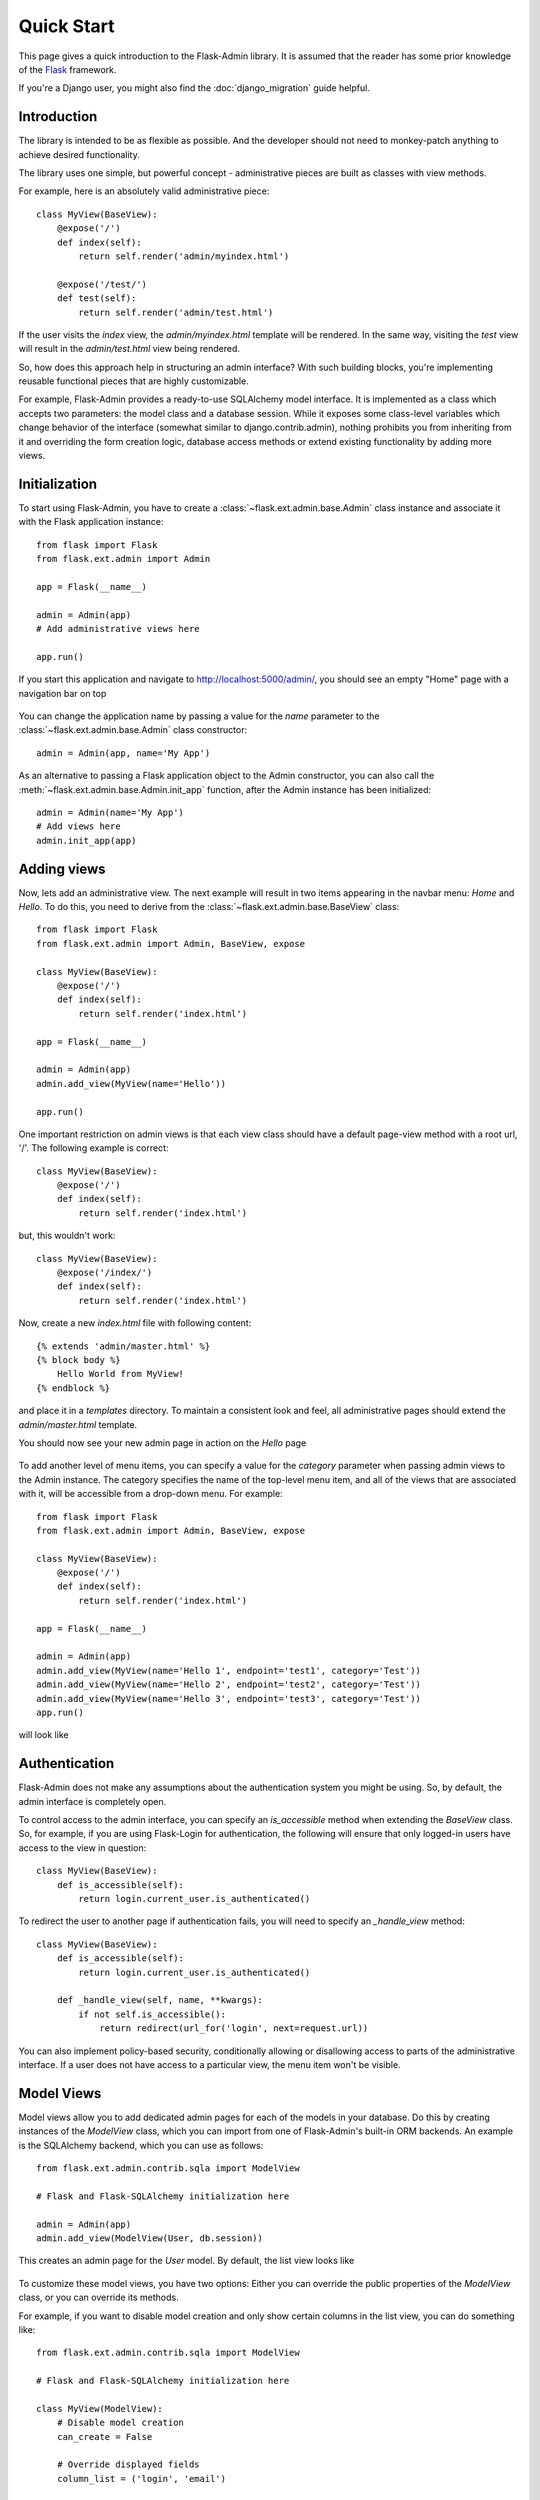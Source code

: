 Quick Start
===========

This page gives a quick introduction to the Flask-Admin library. It is assumed that the reader has some prior
knowledge of the `Flask <http://flask.pocoo.org/>`_ framework.

If you're a Django user, you might also find the :doc:`django_migration` guide helpful.

Introduction
------------

The library is intended to be as flexible as possible. And the developer should
not need to monkey-patch anything to achieve desired functionality.

The library uses one simple, but powerful concept - administrative pieces are built as classes with
view methods.

For example, here is an absolutely valid administrative piece::

    class MyView(BaseView):
        @expose('/')
        def index(self):
            return self.render('admin/myindex.html')

        @expose('/test/')
        def test(self):
            return self.render('admin/test.html')

If the user visits the *index* view, the *admin/myindex.html* template will be rendered. In the same way, visiting
the *test* view will result in the *admin/test.html* view being rendered.

So, how does this approach help in structuring an admin interface? With such building blocks, you're
implementing reusable functional pieces that are highly customizable.

For example, Flask-Admin provides a ready-to-use SQLAlchemy model interface. It is implemented as a
class which accepts two parameters: the model class and a database session. While it exposes some
class-level variables which change behavior of the interface (somewhat similar to django.contrib.admin),
nothing prohibits you from inheriting from it and overriding the form creation logic, database access methods
or extend existing functionality by adding more views.

Initialization
--------------

To start using Flask-Admin, you have to create a :class:`~flask.ext.admin.base.Admin` class instance and associate it
with the Flask
application instance::

    from flask import Flask
    from flask.ext.admin import Admin

    app = Flask(__name__)

    admin = Admin(app)
    # Add administrative views here

    app.run()

If you start this application and navigate to `http://localhost:5000/admin/ <http://localhost:5000/admin/>`_,
you should see an empty "Home" page with a navigation bar on top

    .. image:: images/quickstart/quickstart_1.png
        :target: ../_images/quickstart_1.png

You can change the application name by passing a value for the *name* parameter to the
:class:`~flask.ext.admin.base.Admin` class constructor::

    admin = Admin(app, name='My App')

As an alternative to passing a Flask application object to the Admin constructor, you can also call the
:meth:`~flask.ext.admin.base.Admin.init_app` function, after the Admin instance has been initialized::

    admin = Admin(name='My App')
    # Add views here
    admin.init_app(app)

Adding views
------------

Now, lets add an administrative view. The next example will result in two items appearing in the navbar menu: *Home*
and *Hello*. To do this, you need to derive from the :class:`~flask.ext.admin.base.BaseView` class::

    from flask import Flask
    from flask.ext.admin import Admin, BaseView, expose

    class MyView(BaseView):
        @expose('/')
        def index(self):
            return self.render('index.html')

    app = Flask(__name__)

    admin = Admin(app)
    admin.add_view(MyView(name='Hello'))

    app.run()

One important restriction on admin views is that each view class should have a default page-view method with a root
url, '/'. The following example is correct::

    class MyView(BaseView):
        @expose('/')
        def index(self):
            return self.render('index.html')

but, this wouldn't work::

    class MyView(BaseView):
        @expose('/index/')
        def index(self):
            return self.render('index.html')

Now, create a new *index.html* file with following content::

    {% extends 'admin/master.html' %}
    {% block body %}
        Hello World from MyView!
    {% endblock %}

and place it in a *templates* directory. To maintain a consistent look and feel, all administrative pages should extend
the *admin/master.html* template.

You should now see your new admin page in action on the *Hello* page

    .. image:: images/quickstart/quickstart_2.png
        :width: 640
        :target: ../_images/quickstart_2.png

To add another level of menu items, you can specify a value for the *category* parameter when passing admin views to
the Admin instance. The category specifies the name of the top-level menu item, and all of the views that are associated
with it, will be accessible from a drop-down menu. For example::

    from flask import Flask
    from flask.ext.admin import Admin, BaseView, expose

    class MyView(BaseView):
        @expose('/')
        def index(self):
            return self.render('index.html')

    app = Flask(__name__)

    admin = Admin(app)
    admin.add_view(MyView(name='Hello 1', endpoint='test1', category='Test'))
    admin.add_view(MyView(name='Hello 2', endpoint='test2', category='Test'))
    admin.add_view(MyView(name='Hello 3', endpoint='test3', category='Test'))
    app.run()

will look like

    .. image:: images/quickstart/quickstart_3.png
        :width: 640
        :target: ../_images/quickstart_3.png

Authentication
--------------

Flask-Admin does not make any assumptions about the authentication system you might be using. So, by default, the admin
interface is completely open.

To control access to the admin interface, you can specify an *is_accessible* method when extending the *BaseView* class.
So, for example, if you are using Flask-Login for authentication, the following will ensure that only logged-in users
have access to the view in question::

    class MyView(BaseView):
        def is_accessible(self):
            return login.current_user.is_authenticated()

To redirect the user to another page if authentication fails, you will need to specify an *_handle_view* method::

    class MyView(BaseView):
        def is_accessible(self):
            return login.current_user.is_authenticated()
            
        def _handle_view(self, name, **kwargs):
            if not self.is_accessible():
                return redirect(url_for('login', next=request.url))

You can also implement policy-based security, conditionally allowing or disallowing access to parts of the
administrative interface. If a user does not have access to a particular view, the menu item won't be visible.

Model Views
-----------

Model views allow you to add dedicated admin pages for each of the models in your database. Do this by creating
instances of the *ModelView* class, which you can import from one of Flask-Admin's built-in ORM backends. An example
is the SQLAlchemy backend, which you can use as follows::

    from flask.ext.admin.contrib.sqla import ModelView

    # Flask and Flask-SQLAlchemy initialization here

    admin = Admin(app)
    admin.add_view(ModelView(User, db.session))

This creates an admin page for the *User* model. By default, the list view looks like

    .. image:: images/quickstart/quickstart_4.png
        :width: 640
        :target: ../_images/quickstart_4.png

To customize these model views, you have two options: Either you can override the public properties of the *ModelView*
class, or you can override its methods.

For example, if you want to disable model creation and only show certain columns in the list view, you can do
something like::

    from flask.ext.admin.contrib.sqla import ModelView

    # Flask and Flask-SQLAlchemy initialization here

    class MyView(ModelView):
        # Disable model creation
        can_create = False

        # Override displayed fields
        column_list = ('login', 'email')

        def __init__(self, session, **kwargs):
            # You can pass name and other parameters if you want to
            super(MyView, self).__init__(User, session, **kwargs)

    admin = Admin(app)
    admin.add_view(MyView(db.session))

Overriding form elements can be a bit trickier, but it is still possible. Here's an example of
how to set up a form that includes a column named *status* that allows only predefined values and
therefore should use a *SelectField*::

    from wtforms.fields import SelectField

    class MyView(ModelView):
        form_overrides = dict(status=SelectField)
        form_args = dict(
            # Pass the choices to the `SelectField`
            status=dict(
                choices=[(0, 'waiting'), (1, 'in_progress'), (2, 'finished')]
            ))


It is relatively easy to add support for different database backends (Mongo, etc) by inheriting from
:class:`~flask.ext.admin.model.BaseModelView`.
class and implementing database-related methods.

Please refer to :mod:`flask.ext.admin.contrib.sqla` documentation on how to customize the behavior of model-based
administrative views.

File Admin
----------

Flask-Admin comes with another handy battery - file admin. It gives you the ability to manage files on your server
(upload, delete, rename, etc).

Here is simple example::

    from flask.ext.admin.contrib.fileadmin import FileAdmin

    import os.path as op

    # Flask setup here

    admin = Admin(app)

    path = op.join(op.dirname(__file__), 'static')
    admin.add_view(FileAdmin(path, '/static/', name='Static Files'))

Sample screenshot:

    .. image:: images/quickstart/quickstart_5.png
        :width: 640
        :target: ../_images/quickstart_5.png

You can disable uploads, disable file or directory deletion, restrict file uploads to certain types and so on.
Check :mod:`flask.ext.admin.contrib.fileadmin` documentation on how to do it.

Generating URLs
---------------

Internally, view classes work on top of Flask blueprints, so you can use *url_for* with a dot
prefix to get the URL for a local view::

    from flask import url_for

    class MyView(BaseView):
        @expose('/')
        def index(self)
            # Get URL for the test view method
            url = url_for('.test')
            return self.render('index.html', url=url)

        @expose('/test/')
        def test(self):
            return self.render('test.html')

If you want to generate a URL for a particular view method from outside, the following rules apply:

1. You can override the endpoint name by passing *endpoint* parameter to the view class constructor::

    admin = Admin(app)
    admin.add_view(MyView(endpoint='testadmin'))

    In this case, you can generate links by concatenating the view method name with an endpoint::

    url_for('testadmin.index')

2. If you don't override the endpoint name, the lower-case class name can be used for generating URLs, like in::

    url_for('myview.index')

3. For model-based views the rules differ - the model class name should be used if an endpoint name is not provided. The ModelView also has these endpoints by default: *.index_view*, *.create_view*, and *.edit_view*. So, the following urls can be generated for a model named "User"::

    # List View
    url_for('user.index_view')
    
    # Create View (redirect back to index_view)
    url_for('user.create_view', url=url_for('user.index_view'))
    
    # Edit View for record #1 (redirect back to index_view)
    url_for('user.edit_view', id=1, url=url_for('user.index_view'))

Examples
--------

Flask-Admin comes with several examples, that will really help you get a grip on what's possible.
Browse through them in the GitHub repo, and then run them locally to get yourself up to speed in no time:

- `Simple views <https://github.com/MrJoes/Flask-Admin/tree/master/examples/simple>`_
    Here we show how to add some simple custom views to your admin interface. They don't have to
    be associated to any of your database models. You can fill them with whatever content you want.

- `Custom layout <https://github.com/MrJoes/Flask-Admin/tree/master/examples/layout>`_
    Override some of the built-in templates to get complete control over the look and feel of your Admin interface. Either
    while using the default Bootstrap 2, or the newer `Bootstrap 3 <https://github.com/MrJoes/Flask-Admin/tree/master/examples/layout-bootstrap3>`_.

- `SQLAlchemy model example <https://github.com/MrJoes/Flask-Admin/tree/master/examples/sqla>`_
    Model-based views provide heaps of builtin goodness, making it really easy to get a set of the default CRUD views in place.
    This example shows some of the basics.

- `SQLAlchemy model views with custom forms and file handling <https://github.com/MrJoes/Flask-Admin/tree/master/examples/forms>`_
    Here, we show some of the more interesting things you can do with very little effort, including customizing the
    builtin forms, and adding support for handling file/image uploads.

- `Flask-Login integration example <https://github.com/MrJoes/Flask-Admin/tree/master/examples/auth>`_
    Use Flask-Login for authentication to hide some of your admin views behind a login wall.

- `Peewee model example <https://github.com/MrJoes/Flask-Admin/tree/master/examples/peewee>`_
    Not so keen on SQLAlchemy? Perhaps you'd rather use Peewee?

- `MongoEngine model example <https://github.com/MrJoes/Flask-Admin/tree/master/examples/mongoengine>`_
   ... or check this example if MongoDB is more your style.

- `I18n and L10n with Flask-BabelEx <https://github.com/MrJoes/Flask-Admin/tree/master/examples/babel>`_
   Do you need to make your Admin interface available in other languages? Luckily, Flask-Admin is built for just that kind of thing.

- `Redis terminal <https://github.com/MrJoes/Flask-Admin/tree/master/examples/rediscli>`_
   If you use Redis for caching, then check this example to see how easy it is to add a Redis terminal to your Admin
   interface, so you can reach your Redis instance straight from a browser.

